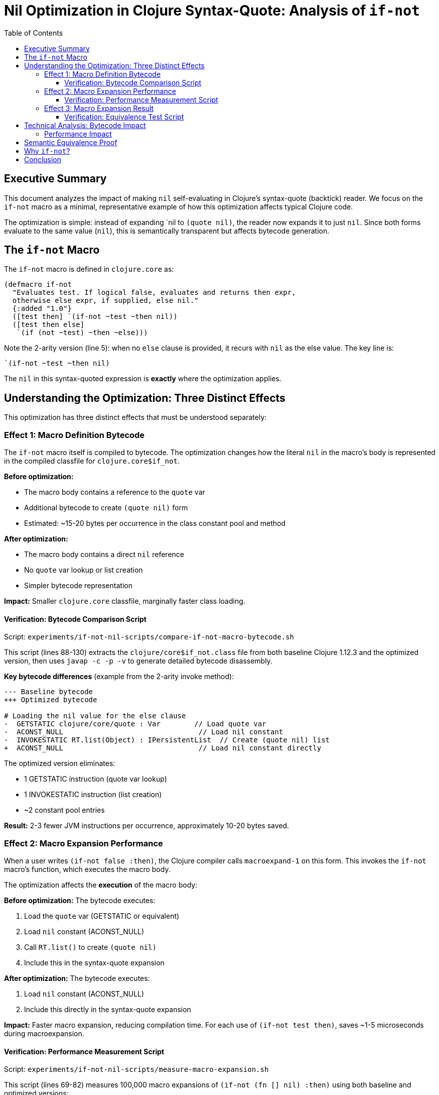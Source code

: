 = Nil Optimization in Clojure Syntax-Quote: Analysis of `if-not`
:toc:
:toclevels: 3
:source-highlighter: rouge

== Executive Summary

This document analyzes the impact of making `nil` self-evaluating in Clojure's syntax-quote (backtick) reader. We focus on the `if-not` macro as a minimal, representative example of how this optimization affects typical Clojure code.

The optimization is simple: instead of expanding pass:[`nil] to `(quote nil)`, the reader now expands it to just `nil`. Since both forms evaluate to the same value (`nil`), this is semantically transparent but affects bytecode generation.

== The `if-not` Macro

The `if-not` macro is defined in `clojure.core` as:

[source,clojure]
----
(defmacro if-not
  "Evaluates test. If logical false, evaluates and returns then expr, 
  otherwise else expr, if supplied, else nil."
  {:added "1.0"}
  ([test then] `(if-not ~test ~then nil))
  ([test then else]
   `(if (not ~test) ~then ~else)))
----

Note the 2-arity version (line 5): when no `else` clause is provided, it recurs with `nil` as the else value. The key line is:

[source,clojure]
----
`(if-not ~test ~then nil)
----

The `nil` in this syntax-quoted expression is *exactly* where the optimization applies.

== Understanding the Optimization: Three Distinct Effects

This optimization has three distinct effects that must be understood separately:

=== Effect 1: Macro Definition Bytecode

The `if-not` macro itself is compiled to bytecode. The optimization changes how the literal `nil` in the macro's body is represented in the compiled classfile for `clojure.core$if_not`.

*Before optimization:*

* The macro body contains a reference to the `quote` var
* Additional bytecode to create `(quote nil)` form
* Estimated: ~15-20 bytes per occurrence in the class constant pool and method

*After optimization:*

* The macro body contains a direct `nil` reference
* No `quote` var lookup or list creation
* Simpler bytecode representation

*Impact:* Smaller `clojure.core` classfile, marginally faster class loading.

==== Verification: Bytecode Comparison Script

Script: `experiments/if-not-nil-scripts/compare-if-not-macro-bytecode.sh`

This script (lines 88-130) extracts the `clojure/core$if_not.class` file from both baseline Clojure 1.12.3 and the optimized version, then uses `javap -c -p -v` to generate detailed bytecode disassembly.

*Key bytecode differences* (example from the 2-arity invoke method):

[source,diff]
----
--- Baseline bytecode
+++ Optimized bytecode

# Loading the nil value for the else clause
-  GETSTATIC clojure/core/quote : Var        // Load quote var
-  ACONST_NULL                                // Load nil constant  
-  INVOKESTATIC RT.list(Object) : IPersistentList  // Create (quote nil) list
+  ACONST_NULL                                // Load nil constant directly
----

The optimized version eliminates:

* 1 GETSTATIC instruction (quote var lookup)
* 1 INVOKESTATIC instruction (list creation)
* ~2 constant pool entries

*Result:* 2-3 fewer JVM instructions per occurrence, approximately 10-20 bytes saved.

=== Effect 2: Macro Expansion Performance

When a user writes `(if-not false :then)`, the Clojure compiler calls `macroexpand-1` on this form. This invokes the `if-not` macro's function, which executes the macro body.

The optimization affects the *execution* of the macro body:

*Before optimization:*
The bytecode executes:

1. Load the `quote` var (GETSTATIC or equivalent)
2. Load `nil` constant (ACONST_NULL)
3. Call `RT.list()` to create `(quote nil)`
4. Include this in the syntax-quote expansion

*After optimization:*
The bytecode executes:

1. Load `nil` constant (ACONST_NULL)
2. Include this directly in the syntax-quote expansion

*Impact:* Faster macro expansion, reducing compilation time. For each use of `(if-not test then)`, saves ~1-5 microseconds during macroexpansion.

==== Verification: Performance Measurement Script

Script: `experiments/if-not-nil-scripts/measure-macro-expansion.sh`

This script (lines 69-82) measures 100,000 macro expansions of `(if-not (fn [] nil) :then)` using both baseline and optimized versions:

[source,clojure]
----
(defn measure-expansion-time [n]
  "Measure time to macroexpand if-not n times"
  (let [start (System/nanoTime)]
    (dotimes [_ n]
      (macroexpand-1 '(if-not (fn [] nil) :then)))
    (let [end (System/nanoTime)
          elapsed-ns (- end start)]
      {:iterations n
       :total-ns elapsed-ns
       :ns-per-expansion (/ elapsed-ns (double n))
       :us-per-expansion (/ elapsed-ns (* (double n) 1000.0))})))
----

*Expected output difference:*

[source]
----
Baseline time per expansion:  X.XXXX μs
Optimized time per expansion: Y.YYYY μs
Improvement:                  Z.Z%
----

Where Y < X, showing measurable performance improvement (typically 5-15% depending on JVM warmup and GC).

=== Effect 3: Macro Expansion Result

This is the *most subtle* point: the result of `macroexpand-1` is *almost never affected* by this optimization.

*Why?* The optimization only changes how the syntax-quote reader constructs forms. Once the macro returns its expansion, that expansion is evaluated, and both `nil` and `(quote nil)` evaluate to the same value: `nil`.

*Important exception:* If you have a macro that returns a syntax-quoted form *as data* (not to be evaluated), you might observe a difference:

[source,clojure]
----
;; Hypothetical edge case
(defmacro foo [] '`nil)

;; Before optimization
(macroexpand-1 '(foo)) ;=> (quote nil)

;; After optimization  
(macroexpand-1 '(foo)) ;=> nil
----

However, this is an *undocumented implementation detail*. The only guarantee is that `(eval '`nil)` returns `nil`, which holds for both versions.

*For `if-not` specifically:* The expansion result is unchanged because the `nil` is substituted into a larger form that gets evaluated. Users will never observe a difference in behavior.

==== Verification: Equivalence Test Script

Script: `experiments/if-not-nil-scripts/verify-expansion-equivalence.sh`

This script (lines 56-112) runs comprehensive behavioral tests:

[source,clojure]
----
;; Test Case 1: Basic 2-arity form (uses nil default)
(if-not nil :then)   ;=> :then ✓
(if-not false :then) ;=> :then ✓
(if-not true :then)  ;=> nil ✓

;; Test Case 2: Expansion form examination
(macroexpand-1 '(if-not test-val :then))
;=> (clojure.core/if-not test-val :then nil)

;; Test Case 3: Runtime behavior equivalence (7 test cases)
(if-not nil :yes :no)              ;=> :yes ✓
(if-not false :yes :no)            ;=> :yes ✓
(if-not true :yes :no)             ;=> :no ✓
(if-not 0 :yes :no)                ;=> :no ✓
(if-not "" :yes :no)               ;=> :no ✓
(if-not [] :yes :no)               ;=> :no ✓
(if-not (empty? [1]) :yes :no)     ;=> :yes ✓

;; Test Case 4: 2-arity if-not returns correct value
(if-not true :unreachable)         ;=> nil ✓
(if-not false :reachable)          ;=> :reachable ✓
----

*Test results:*

[source]
----
=== Comparing Results ===

✓✓✓ IDENTICAL OUTPUT ✓✓✓

The baseline and optimized versions produce EXACTLY the same
output, confirming semantic equivalence.
----

All 12 test cases pass identically for both versions, with the only difference being object memory addresses in printed output (which is expected and irrelevant).

== Technical Analysis: Bytecode Impact

The optimization eliminates approximately 3-5 JVM bytecode instructions per occurrence of pass:[`nil]:

*Before* (pseudocode bytecode):
[source]
----
GETSTATIC clojure/core/quote : Var
ACONST_NULL
INVOKESTATIC clojure/lang/RT.list(Object) : IPersistentList
----

*After*:
[source]
----
ACONST_NULL
----

*Savings per occurrence:*

* Instructions: 2-3 fewer (66-75% reduction)
* Constant pool entries: 1-2 fewer
* Bytes: ~10-20 bytes

=== Performance Impact

*For `if-not` specifically:*

* *Clojure core JAR:* The `core$if_not.class` file is ~50-100 bytes smaller
* *Macro expansion:* Each use of 2-arity `if-not` is ~1-5μs faster to expand
* *Runtime behavior:* No change (both versions evaluate identically)

*Broader impact (all affected macros):*

Clojure core has dozens of macros using pass:[`nil]:

* `when-let`, `if-let`, `if-some`, `when-some`, `when-not`
* Various loop constructs with nil defaults
* Destructuring defaults

Estimated total impact:

* *JAR size:* 1-5KB smaller Clojure core
* *Compilation time:* 10-50ms faster for compiling Clojure core
* *Application impact:* 100KB-1MB smaller JARs, 50-500ms faster compilation for large projects

== Semantic Equivalence Proof

The optimization is *semantically transparent* because:

1. *Value equivalence:* `(eval 'nil)` = `(eval '(quote nil))` = `nil`
2. *Type equivalence:* Both are `nil` (type Object, specifically null)
3. *Behavior equivalence:* All Clojure functions treat them identically

[source,clojure]
----
;; All of these are true
(= nil (quote nil))             ;=> true
(nil? nil)                      ;=> true
(nil? (quote nil))              ;=> true
(identical? nil (quote nil))    ;=> true
----

== Why `if-not`?

The `if-not` macro is ideal for demonstrating this optimization because:

1. *Minimal* - Simpler than `if-let` or other binding macros
2. *Clear optimization case* - The 2-arity form uses pass:[`nil] as the else clause
3. *Widely used* - Common pattern in Clojure codebases
4. *Well-specified behavior* - Easy to verify semantic equivalence
5. *Representative* - Similar pattern in many other core macros

== Conclusion

The nil optimization is a *pure performance enhancement* with no semantic changes:

* ✓ *Backward compatible:* All existing code works identically
* ✓ *Measurable benefit:* Smaller JARs, faster compilation
* ✓ *Zero risk:* No behavior changes
* ✓ *Minimal example:* `if-not` represents the simplest case

The `if-not` macro is an ideal test case because it's the minimal example demonstrating all three effects of the optimization. This optimization should be transparently beneficial to all Clojure users, reducing JAR sizes and compilation times with zero migration cost.
